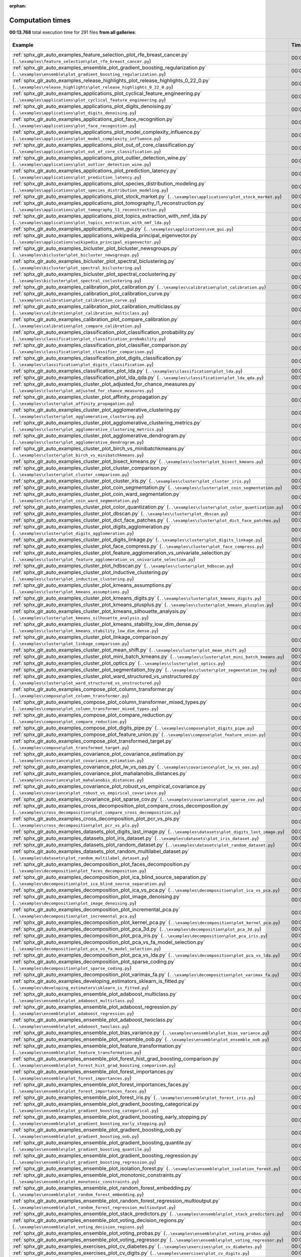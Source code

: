 
:orphan:

.. _sphx_glr_sg_execution_times:


Computation times
=================
**00:13.768** total execution time for 291 files **from all galleries**:

.. container::

  .. raw:: html

    <style scoped>
    <link href="https://cdnjs.cloudflare.com/ajax/libs/twitter-bootstrap/5.3.0/css/bootstrap.min.css" rel="stylesheet" />
    <link href="https://cdn.datatables.net/1.13.6/css/dataTables.bootstrap5.min.css" rel="stylesheet" />
    </style>
    <script src="https://code.jquery.com/jquery-3.7.0.js"></script>
    <script src="https://cdn.datatables.net/1.13.6/js/jquery.dataTables.min.js"></script>
    <script src="https://cdn.datatables.net/1.13.6/js/dataTables.bootstrap5.min.js"></script>
    <script type="text/javascript" class="init">
    $(document).ready( function () {
        $('table.sg-datatable').DataTable({order: [[1, 'desc']]});
    } );
    </script>

  .. list-table::
   :header-rows: 1
   :class: table table-striped sg-datatable

   * - Example
     - Time
     - Mem (MB)
   * - :ref:`sphx_glr_auto_examples_feature_selection_plot_rfe_breast_cancer.py` (``..\examples\feature_selection\plot_rfe_breast_cancer.py``)
     - 00:08.236
     - 0.0
   * - :ref:`sphx_glr_auto_examples_ensemble_plot_gradient_boosting_regularization.py` (``..\examples\ensemble\plot_gradient_boosting_regularization.py``)
     - 00:03.452
     - 0.0
   * - :ref:`sphx_glr_auto_examples_release_highlights_plot_release_highlights_0_22_0.py` (``..\examples\release_highlights\plot_release_highlights_0_22_0.py``)
     - 00:02.080
     - 0.0
   * - :ref:`sphx_glr_auto_examples_applications_plot_cyclical_feature_engineering.py` (``..\examples\applications\plot_cyclical_feature_engineering.py``)
     - 00:00.000
     - 0.0
   * - :ref:`sphx_glr_auto_examples_applications_plot_digits_denoising.py` (``..\examples\applications\plot_digits_denoising.py``)
     - 00:00.000
     - 0.0
   * - :ref:`sphx_glr_auto_examples_applications_plot_face_recognition.py` (``..\examples\applications\plot_face_recognition.py``)
     - 00:00.000
     - 0.0
   * - :ref:`sphx_glr_auto_examples_applications_plot_model_complexity_influence.py` (``..\examples\applications\plot_model_complexity_influence.py``)
     - 00:00.000
     - 0.0
   * - :ref:`sphx_glr_auto_examples_applications_plot_out_of_core_classification.py` (``..\examples\applications\plot_out_of_core_classification.py``)
     - 00:00.000
     - 0.0
   * - :ref:`sphx_glr_auto_examples_applications_plot_outlier_detection_wine.py` (``..\examples\applications\plot_outlier_detection_wine.py``)
     - 00:00.000
     - 0.0
   * - :ref:`sphx_glr_auto_examples_applications_plot_prediction_latency.py` (``..\examples\applications\plot_prediction_latency.py``)
     - 00:00.000
     - 0.0
   * - :ref:`sphx_glr_auto_examples_applications_plot_species_distribution_modeling.py` (``..\examples\applications\plot_species_distribution_modeling.py``)
     - 00:00.000
     - 0.0
   * - :ref:`sphx_glr_auto_examples_applications_plot_stock_market.py` (``..\examples\applications\plot_stock_market.py``)
     - 00:00.000
     - 0.0
   * - :ref:`sphx_glr_auto_examples_applications_plot_tomography_l1_reconstruction.py` (``..\examples\applications\plot_tomography_l1_reconstruction.py``)
     - 00:00.000
     - 0.0
   * - :ref:`sphx_glr_auto_examples_applications_plot_topics_extraction_with_nmf_lda.py` (``..\examples\applications\plot_topics_extraction_with_nmf_lda.py``)
     - 00:00.000
     - 0.0
   * - :ref:`sphx_glr_auto_examples_applications_svm_gui.py` (``..\examples\applications\svm_gui.py``)
     - 00:00.000
     - 0.0
   * - :ref:`sphx_glr_auto_examples_applications_wikipedia_principal_eigenvector.py` (``..\examples\applications\wikipedia_principal_eigenvector.py``)
     - 00:00.000
     - 0.0
   * - :ref:`sphx_glr_auto_examples_bicluster_plot_bicluster_newsgroups.py` (``..\examples\bicluster\plot_bicluster_newsgroups.py``)
     - 00:00.000
     - 0.0
   * - :ref:`sphx_glr_auto_examples_bicluster_plot_spectral_biclustering.py` (``..\examples\bicluster\plot_spectral_biclustering.py``)
     - 00:00.000
     - 0.0
   * - :ref:`sphx_glr_auto_examples_bicluster_plot_spectral_coclustering.py` (``..\examples\bicluster\plot_spectral_coclustering.py``)
     - 00:00.000
     - 0.0
   * - :ref:`sphx_glr_auto_examples_calibration_plot_calibration.py` (``..\examples\calibration\plot_calibration.py``)
     - 00:00.000
     - 0.0
   * - :ref:`sphx_glr_auto_examples_calibration_plot_calibration_curve.py` (``..\examples\calibration\plot_calibration_curve.py``)
     - 00:00.000
     - 0.0
   * - :ref:`sphx_glr_auto_examples_calibration_plot_calibration_multiclass.py` (``..\examples\calibration\plot_calibration_multiclass.py``)
     - 00:00.000
     - 0.0
   * - :ref:`sphx_glr_auto_examples_calibration_plot_compare_calibration.py` (``..\examples\calibration\plot_compare_calibration.py``)
     - 00:00.000
     - 0.0
   * - :ref:`sphx_glr_auto_examples_classification_plot_classification_probability.py` (``..\examples\classification\plot_classification_probability.py``)
     - 00:00.000
     - 0.0
   * - :ref:`sphx_glr_auto_examples_classification_plot_classifier_comparison.py` (``..\examples\classification\plot_classifier_comparison.py``)
     - 00:00.000
     - 0.0
   * - :ref:`sphx_glr_auto_examples_classification_plot_digits_classification.py` (``..\examples\classification\plot_digits_classification.py``)
     - 00:00.000
     - 0.0
   * - :ref:`sphx_glr_auto_examples_classification_plot_lda.py` (``..\examples\classification\plot_lda.py``)
     - 00:00.000
     - 0.0
   * - :ref:`sphx_glr_auto_examples_classification_plot_lda_qda.py` (``..\examples\classification\plot_lda_qda.py``)
     - 00:00.000
     - 0.0
   * - :ref:`sphx_glr_auto_examples_cluster_plot_adjusted_for_chance_measures.py` (``..\examples\cluster\plot_adjusted_for_chance_measures.py``)
     - 00:00.000
     - 0.0
   * - :ref:`sphx_glr_auto_examples_cluster_plot_affinity_propagation.py` (``..\examples\cluster\plot_affinity_propagation.py``)
     - 00:00.000
     - 0.0
   * - :ref:`sphx_glr_auto_examples_cluster_plot_agglomerative_clustering.py` (``..\examples\cluster\plot_agglomerative_clustering.py``)
     - 00:00.000
     - 0.0
   * - :ref:`sphx_glr_auto_examples_cluster_plot_agglomerative_clustering_metrics.py` (``..\examples\cluster\plot_agglomerative_clustering_metrics.py``)
     - 00:00.000
     - 0.0
   * - :ref:`sphx_glr_auto_examples_cluster_plot_agglomerative_dendrogram.py` (``..\examples\cluster\plot_agglomerative_dendrogram.py``)
     - 00:00.000
     - 0.0
   * - :ref:`sphx_glr_auto_examples_cluster_plot_birch_vs_minibatchkmeans.py` (``..\examples\cluster\plot_birch_vs_minibatchkmeans.py``)
     - 00:00.000
     - 0.0
   * - :ref:`sphx_glr_auto_examples_cluster_plot_bisect_kmeans.py` (``..\examples\cluster\plot_bisect_kmeans.py``)
     - 00:00.000
     - 0.0
   * - :ref:`sphx_glr_auto_examples_cluster_plot_cluster_comparison.py` (``..\examples\cluster\plot_cluster_comparison.py``)
     - 00:00.000
     - 0.0
   * - :ref:`sphx_glr_auto_examples_cluster_plot_cluster_iris.py` (``..\examples\cluster\plot_cluster_iris.py``)
     - 00:00.000
     - 0.0
   * - :ref:`sphx_glr_auto_examples_cluster_plot_coin_segmentation.py` (``..\examples\cluster\plot_coin_segmentation.py``)
     - 00:00.000
     - 0.0
   * - :ref:`sphx_glr_auto_examples_cluster_plot_coin_ward_segmentation.py` (``..\examples\cluster\plot_coin_ward_segmentation.py``)
     - 00:00.000
     - 0.0
   * - :ref:`sphx_glr_auto_examples_cluster_plot_color_quantization.py` (``..\examples\cluster\plot_color_quantization.py``)
     - 00:00.000
     - 0.0
   * - :ref:`sphx_glr_auto_examples_cluster_plot_dbscan.py` (``..\examples\cluster\plot_dbscan.py``)
     - 00:00.000
     - 0.0
   * - :ref:`sphx_glr_auto_examples_cluster_plot_dict_face_patches.py` (``..\examples\cluster\plot_dict_face_patches.py``)
     - 00:00.000
     - 0.0
   * - :ref:`sphx_glr_auto_examples_cluster_plot_digits_agglomeration.py` (``..\examples\cluster\plot_digits_agglomeration.py``)
     - 00:00.000
     - 0.0
   * - :ref:`sphx_glr_auto_examples_cluster_plot_digits_linkage.py` (``..\examples\cluster\plot_digits_linkage.py``)
     - 00:00.000
     - 0.0
   * - :ref:`sphx_glr_auto_examples_cluster_plot_face_compress.py` (``..\examples\cluster\plot_face_compress.py``)
     - 00:00.000
     - 0.0
   * - :ref:`sphx_glr_auto_examples_cluster_plot_feature_agglomeration_vs_univariate_selection.py` (``..\examples\cluster\plot_feature_agglomeration_vs_univariate_selection.py``)
     - 00:00.000
     - 0.0
   * - :ref:`sphx_glr_auto_examples_cluster_plot_hdbscan.py` (``..\examples\cluster\plot_hdbscan.py``)
     - 00:00.000
     - 0.0
   * - :ref:`sphx_glr_auto_examples_cluster_plot_inductive_clustering.py` (``..\examples\cluster\plot_inductive_clustering.py``)
     - 00:00.000
     - 0.0
   * - :ref:`sphx_glr_auto_examples_cluster_plot_kmeans_assumptions.py` (``..\examples\cluster\plot_kmeans_assumptions.py``)
     - 00:00.000
     - 0.0
   * - :ref:`sphx_glr_auto_examples_cluster_plot_kmeans_digits.py` (``..\examples\cluster\plot_kmeans_digits.py``)
     - 00:00.000
     - 0.0
   * - :ref:`sphx_glr_auto_examples_cluster_plot_kmeans_plusplus.py` (``..\examples\cluster\plot_kmeans_plusplus.py``)
     - 00:00.000
     - 0.0
   * - :ref:`sphx_glr_auto_examples_cluster_plot_kmeans_silhouette_analysis.py` (``..\examples\cluster\plot_kmeans_silhouette_analysis.py``)
     - 00:00.000
     - 0.0
   * - :ref:`sphx_glr_auto_examples_cluster_plot_kmeans_stability_low_dim_dense.py` (``..\examples\cluster\plot_kmeans_stability_low_dim_dense.py``)
     - 00:00.000
     - 0.0
   * - :ref:`sphx_glr_auto_examples_cluster_plot_linkage_comparison.py` (``..\examples\cluster\plot_linkage_comparison.py``)
     - 00:00.000
     - 0.0
   * - :ref:`sphx_glr_auto_examples_cluster_plot_mean_shift.py` (``..\examples\cluster\plot_mean_shift.py``)
     - 00:00.000
     - 0.0
   * - :ref:`sphx_glr_auto_examples_cluster_plot_mini_batch_kmeans.py` (``..\examples\cluster\plot_mini_batch_kmeans.py``)
     - 00:00.000
     - 0.0
   * - :ref:`sphx_glr_auto_examples_cluster_plot_optics.py` (``..\examples\cluster\plot_optics.py``)
     - 00:00.000
     - 0.0
   * - :ref:`sphx_glr_auto_examples_cluster_plot_segmentation_toy.py` (``..\examples\cluster\plot_segmentation_toy.py``)
     - 00:00.000
     - 0.0
   * - :ref:`sphx_glr_auto_examples_cluster_plot_ward_structured_vs_unstructured.py` (``..\examples\cluster\plot_ward_structured_vs_unstructured.py``)
     - 00:00.000
     - 0.0
   * - :ref:`sphx_glr_auto_examples_compose_plot_column_transformer.py` (``..\examples\compose\plot_column_transformer.py``)
     - 00:00.000
     - 0.0
   * - :ref:`sphx_glr_auto_examples_compose_plot_column_transformer_mixed_types.py` (``..\examples\compose\plot_column_transformer_mixed_types.py``)
     - 00:00.000
     - 0.0
   * - :ref:`sphx_glr_auto_examples_compose_plot_compare_reduction.py` (``..\examples\compose\plot_compare_reduction.py``)
     - 00:00.000
     - 0.0
   * - :ref:`sphx_glr_auto_examples_compose_plot_digits_pipe.py` (``..\examples\compose\plot_digits_pipe.py``)
     - 00:00.000
     - 0.0
   * - :ref:`sphx_glr_auto_examples_compose_plot_feature_union.py` (``..\examples\compose\plot_feature_union.py``)
     - 00:00.000
     - 0.0
   * - :ref:`sphx_glr_auto_examples_compose_plot_transformed_target.py` (``..\examples\compose\plot_transformed_target.py``)
     - 00:00.000
     - 0.0
   * - :ref:`sphx_glr_auto_examples_covariance_plot_covariance_estimation.py` (``..\examples\covariance\plot_covariance_estimation.py``)
     - 00:00.000
     - 0.0
   * - :ref:`sphx_glr_auto_examples_covariance_plot_lw_vs_oas.py` (``..\examples\covariance\plot_lw_vs_oas.py``)
     - 00:00.000
     - 0.0
   * - :ref:`sphx_glr_auto_examples_covariance_plot_mahalanobis_distances.py` (``..\examples\covariance\plot_mahalanobis_distances.py``)
     - 00:00.000
     - 0.0
   * - :ref:`sphx_glr_auto_examples_covariance_plot_robust_vs_empirical_covariance.py` (``..\examples\covariance\plot_robust_vs_empirical_covariance.py``)
     - 00:00.000
     - 0.0
   * - :ref:`sphx_glr_auto_examples_covariance_plot_sparse_cov.py` (``..\examples\covariance\plot_sparse_cov.py``)
     - 00:00.000
     - 0.0
   * - :ref:`sphx_glr_auto_examples_cross_decomposition_plot_compare_cross_decomposition.py` (``..\examples\cross_decomposition\plot_compare_cross_decomposition.py``)
     - 00:00.000
     - 0.0
   * - :ref:`sphx_glr_auto_examples_cross_decomposition_plot_pcr_vs_pls.py` (``..\examples\cross_decomposition\plot_pcr_vs_pls.py``)
     - 00:00.000
     - 0.0
   * - :ref:`sphx_glr_auto_examples_datasets_plot_digits_last_image.py` (``..\examples\datasets\plot_digits_last_image.py``)
     - 00:00.000
     - 0.0
   * - :ref:`sphx_glr_auto_examples_datasets_plot_iris_dataset.py` (``..\examples\datasets\plot_iris_dataset.py``)
     - 00:00.000
     - 0.0
   * - :ref:`sphx_glr_auto_examples_datasets_plot_random_dataset.py` (``..\examples\datasets\plot_random_dataset.py``)
     - 00:00.000
     - 0.0
   * - :ref:`sphx_glr_auto_examples_datasets_plot_random_multilabel_dataset.py` (``..\examples\datasets\plot_random_multilabel_dataset.py``)
     - 00:00.000
     - 0.0
   * - :ref:`sphx_glr_auto_examples_decomposition_plot_faces_decomposition.py` (``..\examples\decomposition\plot_faces_decomposition.py``)
     - 00:00.000
     - 0.0
   * - :ref:`sphx_glr_auto_examples_decomposition_plot_ica_blind_source_separation.py` (``..\examples\decomposition\plot_ica_blind_source_separation.py``)
     - 00:00.000
     - 0.0
   * - :ref:`sphx_glr_auto_examples_decomposition_plot_ica_vs_pca.py` (``..\examples\decomposition\plot_ica_vs_pca.py``)
     - 00:00.000
     - 0.0
   * - :ref:`sphx_glr_auto_examples_decomposition_plot_image_denoising.py` (``..\examples\decomposition\plot_image_denoising.py``)
     - 00:00.000
     - 0.0
   * - :ref:`sphx_glr_auto_examples_decomposition_plot_incremental_pca.py` (``..\examples\decomposition\plot_incremental_pca.py``)
     - 00:00.000
     - 0.0
   * - :ref:`sphx_glr_auto_examples_decomposition_plot_kernel_pca.py` (``..\examples\decomposition\plot_kernel_pca.py``)
     - 00:00.000
     - 0.0
   * - :ref:`sphx_glr_auto_examples_decomposition_plot_pca_3d.py` (``..\examples\decomposition\plot_pca_3d.py``)
     - 00:00.000
     - 0.0
   * - :ref:`sphx_glr_auto_examples_decomposition_plot_pca_iris.py` (``..\examples\decomposition\plot_pca_iris.py``)
     - 00:00.000
     - 0.0
   * - :ref:`sphx_glr_auto_examples_decomposition_plot_pca_vs_fa_model_selection.py` (``..\examples\decomposition\plot_pca_vs_fa_model_selection.py``)
     - 00:00.000
     - 0.0
   * - :ref:`sphx_glr_auto_examples_decomposition_plot_pca_vs_lda.py` (``..\examples\decomposition\plot_pca_vs_lda.py``)
     - 00:00.000
     - 0.0
   * - :ref:`sphx_glr_auto_examples_decomposition_plot_sparse_coding.py` (``..\examples\decomposition\plot_sparse_coding.py``)
     - 00:00.000
     - 0.0
   * - :ref:`sphx_glr_auto_examples_decomposition_plot_varimax_fa.py` (``..\examples\decomposition\plot_varimax_fa.py``)
     - 00:00.000
     - 0.0
   * - :ref:`sphx_glr_auto_examples_developing_estimators_sklearn_is_fitted.py` (``..\examples\developing_estimators\sklearn_is_fitted.py``)
     - 00:00.000
     - 0.0
   * - :ref:`sphx_glr_auto_examples_ensemble_plot_adaboost_multiclass.py` (``..\examples\ensemble\plot_adaboost_multiclass.py``)
     - 00:00.000
     - 0.0
   * - :ref:`sphx_glr_auto_examples_ensemble_plot_adaboost_regression.py` (``..\examples\ensemble\plot_adaboost_regression.py``)
     - 00:00.000
     - 0.0
   * - :ref:`sphx_glr_auto_examples_ensemble_plot_adaboost_twoclass.py` (``..\examples\ensemble\plot_adaboost_twoclass.py``)
     - 00:00.000
     - 0.0
   * - :ref:`sphx_glr_auto_examples_ensemble_plot_bias_variance.py` (``..\examples\ensemble\plot_bias_variance.py``)
     - 00:00.000
     - 0.0
   * - :ref:`sphx_glr_auto_examples_ensemble_plot_ensemble_oob.py` (``..\examples\ensemble\plot_ensemble_oob.py``)
     - 00:00.000
     - 0.0
   * - :ref:`sphx_glr_auto_examples_ensemble_plot_feature_transformation.py` (``..\examples\ensemble\plot_feature_transformation.py``)
     - 00:00.000
     - 0.0
   * - :ref:`sphx_glr_auto_examples_ensemble_plot_forest_hist_grad_boosting_comparison.py` (``..\examples\ensemble\plot_forest_hist_grad_boosting_comparison.py``)
     - 00:00.000
     - 0.0
   * - :ref:`sphx_glr_auto_examples_ensemble_plot_forest_importances.py` (``..\examples\ensemble\plot_forest_importances.py``)
     - 00:00.000
     - 0.0
   * - :ref:`sphx_glr_auto_examples_ensemble_plot_forest_importances_faces.py` (``..\examples\ensemble\plot_forest_importances_faces.py``)
     - 00:00.000
     - 0.0
   * - :ref:`sphx_glr_auto_examples_ensemble_plot_forest_iris.py` (``..\examples\ensemble\plot_forest_iris.py``)
     - 00:00.000
     - 0.0
   * - :ref:`sphx_glr_auto_examples_ensemble_plot_gradient_boosting_categorical.py` (``..\examples\ensemble\plot_gradient_boosting_categorical.py``)
     - 00:00.000
     - 0.0
   * - :ref:`sphx_glr_auto_examples_ensemble_plot_gradient_boosting_early_stopping.py` (``..\examples\ensemble\plot_gradient_boosting_early_stopping.py``)
     - 00:00.000
     - 0.0
   * - :ref:`sphx_glr_auto_examples_ensemble_plot_gradient_boosting_oob.py` (``..\examples\ensemble\plot_gradient_boosting_oob.py``)
     - 00:00.000
     - 0.0
   * - :ref:`sphx_glr_auto_examples_ensemble_plot_gradient_boosting_quantile.py` (``..\examples\ensemble\plot_gradient_boosting_quantile.py``)
     - 00:00.000
     - 0.0
   * - :ref:`sphx_glr_auto_examples_ensemble_plot_gradient_boosting_regression.py` (``..\examples\ensemble\plot_gradient_boosting_regression.py``)
     - 00:00.000
     - 0.0
   * - :ref:`sphx_glr_auto_examples_ensemble_plot_isolation_forest.py` (``..\examples\ensemble\plot_isolation_forest.py``)
     - 00:00.000
     - 0.0
   * - :ref:`sphx_glr_auto_examples_ensemble_plot_monotonic_constraints.py` (``..\examples\ensemble\plot_monotonic_constraints.py``)
     - 00:00.000
     - 0.0
   * - :ref:`sphx_glr_auto_examples_ensemble_plot_random_forest_embedding.py` (``..\examples\ensemble\plot_random_forest_embedding.py``)
     - 00:00.000
     - 0.0
   * - :ref:`sphx_glr_auto_examples_ensemble_plot_random_forest_regression_multioutput.py` (``..\examples\ensemble\plot_random_forest_regression_multioutput.py``)
     - 00:00.000
     - 0.0
   * - :ref:`sphx_glr_auto_examples_ensemble_plot_stack_predictors.py` (``..\examples\ensemble\plot_stack_predictors.py``)
     - 00:00.000
     - 0.0
   * - :ref:`sphx_glr_auto_examples_ensemble_plot_voting_decision_regions.py` (``..\examples\ensemble\plot_voting_decision_regions.py``)
     - 00:00.000
     - 0.0
   * - :ref:`sphx_glr_auto_examples_ensemble_plot_voting_probas.py` (``..\examples\ensemble\plot_voting_probas.py``)
     - 00:00.000
     - 0.0
   * - :ref:`sphx_glr_auto_examples_ensemble_plot_voting_regressor.py` (``..\examples\ensemble\plot_voting_regressor.py``)
     - 00:00.000
     - 0.0
   * - :ref:`sphx_glr_auto_examples_exercises_plot_cv_diabetes.py` (``..\examples\exercises\plot_cv_diabetes.py``)
     - 00:00.000
     - 0.0
   * - :ref:`sphx_glr_auto_examples_exercises_plot_cv_digits.py` (``..\examples\exercises\plot_cv_digits.py``)
     - 00:00.000
     - 0.0
   * - :ref:`sphx_glr_auto_examples_exercises_plot_digits_classification_exercise.py` (``..\examples\exercises\plot_digits_classification_exercise.py``)
     - 00:00.000
     - 0.0
   * - :ref:`sphx_glr_auto_examples_exercises_plot_iris_exercise.py` (``..\examples\exercises\plot_iris_exercise.py``)
     - 00:00.000
     - 0.0
   * - :ref:`sphx_glr_auto_examples_feature_selection_plot_f_test_vs_mi.py` (``..\examples\feature_selection\plot_f_test_vs_mi.py``)
     - 00:00.000
     - 0.0
   * - :ref:`sphx_glr_auto_examples_feature_selection_plot_feature_selection.py` (``..\examples\feature_selection\plot_feature_selection.py``)
     - 00:00.000
     - 0.0
   * - :ref:`sphx_glr_auto_examples_feature_selection_plot_feature_selection_pipeline.py` (``..\examples\feature_selection\plot_feature_selection_pipeline.py``)
     - 00:00.000
     - 0.0
   * - :ref:`sphx_glr_auto_examples_feature_selection_plot_rfe_with_cross_validation.py` (``..\examples\feature_selection\plot_rfe_with_cross_validation.py``)
     - 00:00.000
     - 0.0
   * - :ref:`sphx_glr_auto_examples_feature_selection_plot_select_from_model_diabetes.py` (``..\examples\feature_selection\plot_select_from_model_diabetes.py``)
     - 00:00.000
     - 0.0
   * - :ref:`sphx_glr_auto_examples_gaussian_process_plot_compare_gpr_krr.py` (``..\examples\gaussian_process\plot_compare_gpr_krr.py``)
     - 00:00.000
     - 0.0
   * - :ref:`sphx_glr_auto_examples_gaussian_process_plot_gpc.py` (``..\examples\gaussian_process\plot_gpc.py``)
     - 00:00.000
     - 0.0
   * - :ref:`sphx_glr_auto_examples_gaussian_process_plot_gpc_iris.py` (``..\examples\gaussian_process\plot_gpc_iris.py``)
     - 00:00.000
     - 0.0
   * - :ref:`sphx_glr_auto_examples_gaussian_process_plot_gpc_isoprobability.py` (``..\examples\gaussian_process\plot_gpc_isoprobability.py``)
     - 00:00.000
     - 0.0
   * - :ref:`sphx_glr_auto_examples_gaussian_process_plot_gpc_xor.py` (``..\examples\gaussian_process\plot_gpc_xor.py``)
     - 00:00.000
     - 0.0
   * - :ref:`sphx_glr_auto_examples_gaussian_process_plot_gpr_co2.py` (``..\examples\gaussian_process\plot_gpr_co2.py``)
     - 00:00.000
     - 0.0
   * - :ref:`sphx_glr_auto_examples_gaussian_process_plot_gpr_noisy.py` (``..\examples\gaussian_process\plot_gpr_noisy.py``)
     - 00:00.000
     - 0.0
   * - :ref:`sphx_glr_auto_examples_gaussian_process_plot_gpr_noisy_targets.py` (``..\examples\gaussian_process\plot_gpr_noisy_targets.py``)
     - 00:00.000
     - 0.0
   * - :ref:`sphx_glr_auto_examples_gaussian_process_plot_gpr_on_structured_data.py` (``..\examples\gaussian_process\plot_gpr_on_structured_data.py``)
     - 00:00.000
     - 0.0
   * - :ref:`sphx_glr_auto_examples_gaussian_process_plot_gpr_prior_posterior.py` (``..\examples\gaussian_process\plot_gpr_prior_posterior.py``)
     - 00:00.000
     - 0.0
   * - :ref:`sphx_glr_auto_examples_impute_plot_iterative_imputer_variants_comparison.py` (``..\examples\impute\plot_iterative_imputer_variants_comparison.py``)
     - 00:00.000
     - 0.0
   * - :ref:`sphx_glr_auto_examples_impute_plot_missing_values.py` (``..\examples\impute\plot_missing_values.py``)
     - 00:00.000
     - 0.0
   * - :ref:`sphx_glr_auto_examples_inspection_plot_causal_interpretation.py` (``..\examples\inspection\plot_causal_interpretation.py``)
     - 00:00.000
     - 0.0
   * - :ref:`sphx_glr_auto_examples_inspection_plot_linear_model_coefficient_interpretation.py` (``..\examples\inspection\plot_linear_model_coefficient_interpretation.py``)
     - 00:00.000
     - 0.0
   * - :ref:`sphx_glr_auto_examples_inspection_plot_partial_dependence.py` (``..\examples\inspection\plot_partial_dependence.py``)
     - 00:00.000
     - 0.0
   * - :ref:`sphx_glr_auto_examples_inspection_plot_permutation_importance.py` (``..\examples\inspection\plot_permutation_importance.py``)
     - 00:00.000
     - 0.0
   * - :ref:`sphx_glr_auto_examples_inspection_plot_permutation_importance_multicollinear.py` (``..\examples\inspection\plot_permutation_importance_multicollinear.py``)
     - 00:00.000
     - 0.0
   * - :ref:`sphx_glr_auto_examples_kernel_approximation_plot_scalable_poly_kernels.py` (``..\examples\kernel_approximation\plot_scalable_poly_kernels.py``)
     - 00:00.000
     - 0.0
   * - :ref:`sphx_glr_auto_examples_linear_model_plot_ard.py` (``..\examples\linear_model\plot_ard.py``)
     - 00:00.000
     - 0.0
   * - :ref:`sphx_glr_auto_examples_linear_model_plot_bayesian_ridge_curvefit.py` (``..\examples\linear_model\plot_bayesian_ridge_curvefit.py``)
     - 00:00.000
     - 0.0
   * - :ref:`sphx_glr_auto_examples_linear_model_plot_elastic_net_precomputed_gram_matrix_with_weighted_samples.py` (``..\examples\linear_model\plot_elastic_net_precomputed_gram_matrix_with_weighted_samples.py``)
     - 00:00.000
     - 0.0
   * - :ref:`sphx_glr_auto_examples_linear_model_plot_huber_vs_ridge.py` (``..\examples\linear_model\plot_huber_vs_ridge.py``)
     - 00:00.000
     - 0.0
   * - :ref:`sphx_glr_auto_examples_linear_model_plot_iris_logistic.py` (``..\examples\linear_model\plot_iris_logistic.py``)
     - 00:00.000
     - 0.0
   * - :ref:`sphx_glr_auto_examples_linear_model_plot_lasso_and_elasticnet.py` (``..\examples\linear_model\plot_lasso_and_elasticnet.py``)
     - 00:00.000
     - 0.0
   * - :ref:`sphx_glr_auto_examples_linear_model_plot_lasso_coordinate_descent_path.py` (``..\examples\linear_model\plot_lasso_coordinate_descent_path.py``)
     - 00:00.000
     - 0.0
   * - :ref:`sphx_glr_auto_examples_linear_model_plot_lasso_dense_vs_sparse_data.py` (``..\examples\linear_model\plot_lasso_dense_vs_sparse_data.py``)
     - 00:00.000
     - 0.0
   * - :ref:`sphx_glr_auto_examples_linear_model_plot_lasso_lars.py` (``..\examples\linear_model\plot_lasso_lars.py``)
     - 00:00.000
     - 0.0
   * - :ref:`sphx_glr_auto_examples_linear_model_plot_lasso_lars_ic.py` (``..\examples\linear_model\plot_lasso_lars_ic.py``)
     - 00:00.000
     - 0.0
   * - :ref:`sphx_glr_auto_examples_linear_model_plot_lasso_model_selection.py` (``..\examples\linear_model\plot_lasso_model_selection.py``)
     - 00:00.000
     - 0.0
   * - :ref:`sphx_glr_auto_examples_linear_model_plot_logistic.py` (``..\examples\linear_model\plot_logistic.py``)
     - 00:00.000
     - 0.0
   * - :ref:`sphx_glr_auto_examples_linear_model_plot_logistic_l1_l2_sparsity.py` (``..\examples\linear_model\plot_logistic_l1_l2_sparsity.py``)
     - 00:00.000
     - 0.0
   * - :ref:`sphx_glr_auto_examples_linear_model_plot_logistic_multinomial.py` (``..\examples\linear_model\plot_logistic_multinomial.py``)
     - 00:00.000
     - 0.0
   * - :ref:`sphx_glr_auto_examples_linear_model_plot_logistic_path.py` (``..\examples\linear_model\plot_logistic_path.py``)
     - 00:00.000
     - 0.0
   * - :ref:`sphx_glr_auto_examples_linear_model_plot_multi_task_lasso_support.py` (``..\examples\linear_model\plot_multi_task_lasso_support.py``)
     - 00:00.000
     - 0.0
   * - :ref:`sphx_glr_auto_examples_linear_model_plot_nnls.py` (``..\examples\linear_model\plot_nnls.py``)
     - 00:00.000
     - 0.0
   * - :ref:`sphx_glr_auto_examples_linear_model_plot_ols.py` (``..\examples\linear_model\plot_ols.py``)
     - 00:00.000
     - 0.0
   * - :ref:`sphx_glr_auto_examples_linear_model_plot_ols_3d.py` (``..\examples\linear_model\plot_ols_3d.py``)
     - 00:00.000
     - 0.0
   * - :ref:`sphx_glr_auto_examples_linear_model_plot_ols_ridge_variance.py` (``..\examples\linear_model\plot_ols_ridge_variance.py``)
     - 00:00.000
     - 0.0
   * - :ref:`sphx_glr_auto_examples_linear_model_plot_omp.py` (``..\examples\linear_model\plot_omp.py``)
     - 00:00.000
     - 0.0
   * - :ref:`sphx_glr_auto_examples_linear_model_plot_poisson_regression_non_normal_loss.py` (``..\examples\linear_model\plot_poisson_regression_non_normal_loss.py``)
     - 00:00.000
     - 0.0
   * - :ref:`sphx_glr_auto_examples_linear_model_plot_polynomial_interpolation.py` (``..\examples\linear_model\plot_polynomial_interpolation.py``)
     - 00:00.000
     - 0.0
   * - :ref:`sphx_glr_auto_examples_linear_model_plot_quantile_regression.py` (``..\examples\linear_model\plot_quantile_regression.py``)
     - 00:00.000
     - 0.0
   * - :ref:`sphx_glr_auto_examples_linear_model_plot_ransac.py` (``..\examples\linear_model\plot_ransac.py``)
     - 00:00.000
     - 0.0
   * - :ref:`sphx_glr_auto_examples_linear_model_plot_ridge_coeffs.py` (``..\examples\linear_model\plot_ridge_coeffs.py``)
     - 00:00.000
     - 0.0
   * - :ref:`sphx_glr_auto_examples_linear_model_plot_ridge_path.py` (``..\examples\linear_model\plot_ridge_path.py``)
     - 00:00.000
     - 0.0
   * - :ref:`sphx_glr_auto_examples_linear_model_plot_robust_fit.py` (``..\examples\linear_model\plot_robust_fit.py``)
     - 00:00.000
     - 0.0
   * - :ref:`sphx_glr_auto_examples_linear_model_plot_sgd_comparison.py` (``..\examples\linear_model\plot_sgd_comparison.py``)
     - 00:00.000
     - 0.0
   * - :ref:`sphx_glr_auto_examples_linear_model_plot_sgd_early_stopping.py` (``..\examples\linear_model\plot_sgd_early_stopping.py``)
     - 00:00.000
     - 0.0
   * - :ref:`sphx_glr_auto_examples_linear_model_plot_sgd_iris.py` (``..\examples\linear_model\plot_sgd_iris.py``)
     - 00:00.000
     - 0.0
   * - :ref:`sphx_glr_auto_examples_linear_model_plot_sgd_loss_functions.py` (``..\examples\linear_model\plot_sgd_loss_functions.py``)
     - 00:00.000
     - 0.0
   * - :ref:`sphx_glr_auto_examples_linear_model_plot_sgd_penalties.py` (``..\examples\linear_model\plot_sgd_penalties.py``)
     - 00:00.000
     - 0.0
   * - :ref:`sphx_glr_auto_examples_linear_model_plot_sgd_separating_hyperplane.py` (``..\examples\linear_model\plot_sgd_separating_hyperplane.py``)
     - 00:00.000
     - 0.0
   * - :ref:`sphx_glr_auto_examples_linear_model_plot_sgd_weighted_samples.py` (``..\examples\linear_model\plot_sgd_weighted_samples.py``)
     - 00:00.000
     - 0.0
   * - :ref:`sphx_glr_auto_examples_linear_model_plot_sgdocsvm_vs_ocsvm.py` (``..\examples\linear_model\plot_sgdocsvm_vs_ocsvm.py``)
     - 00:00.000
     - 0.0
   * - :ref:`sphx_glr_auto_examples_linear_model_plot_sparse_logistic_regression_20newsgroups.py` (``..\examples\linear_model\plot_sparse_logistic_regression_20newsgroups.py``)
     - 00:00.000
     - 0.0
   * - :ref:`sphx_glr_auto_examples_linear_model_plot_sparse_logistic_regression_mnist.py` (``..\examples\linear_model\plot_sparse_logistic_regression_mnist.py``)
     - 00:00.000
     - 0.0
   * - :ref:`sphx_glr_auto_examples_linear_model_plot_theilsen.py` (``..\examples\linear_model\plot_theilsen.py``)
     - 00:00.000
     - 0.0
   * - :ref:`sphx_glr_auto_examples_linear_model_plot_tweedie_regression_insurance_claims.py` (``..\examples\linear_model\plot_tweedie_regression_insurance_claims.py``)
     - 00:00.000
     - 0.0
   * - :ref:`sphx_glr_auto_examples_manifold_plot_compare_methods.py` (``..\examples\manifold\plot_compare_methods.py``)
     - 00:00.000
     - 0.0
   * - :ref:`sphx_glr_auto_examples_manifold_plot_lle_digits.py` (``..\examples\manifold\plot_lle_digits.py``)
     - 00:00.000
     - 0.0
   * - :ref:`sphx_glr_auto_examples_manifold_plot_manifold_sphere.py` (``..\examples\manifold\plot_manifold_sphere.py``)
     - 00:00.000
     - 0.0
   * - :ref:`sphx_glr_auto_examples_manifold_plot_mds.py` (``..\examples\manifold\plot_mds.py``)
     - 00:00.000
     - 0.0
   * - :ref:`sphx_glr_auto_examples_manifold_plot_swissroll.py` (``..\examples\manifold\plot_swissroll.py``)
     - 00:00.000
     - 0.0
   * - :ref:`sphx_glr_auto_examples_manifold_plot_t_sne_perplexity.py` (``..\examples\manifold\plot_t_sne_perplexity.py``)
     - 00:00.000
     - 0.0
   * - :ref:`sphx_glr_auto_examples_miscellaneous_plot_anomaly_comparison.py` (``..\examples\miscellaneous\plot_anomaly_comparison.py``)
     - 00:00.000
     - 0.0
   * - :ref:`sphx_glr_auto_examples_miscellaneous_plot_display_object_visualization.py` (``..\examples\miscellaneous\plot_display_object_visualization.py``)
     - 00:00.000
     - 0.0
   * - :ref:`sphx_glr_auto_examples_miscellaneous_plot_estimator_representation.py` (``..\examples\miscellaneous\plot_estimator_representation.py``)
     - 00:00.000
     - 0.0
   * - :ref:`sphx_glr_auto_examples_miscellaneous_plot_isotonic_regression.py` (``..\examples\miscellaneous\plot_isotonic_regression.py``)
     - 00:00.000
     - 0.0
   * - :ref:`sphx_glr_auto_examples_miscellaneous_plot_johnson_lindenstrauss_bound.py` (``..\examples\miscellaneous\plot_johnson_lindenstrauss_bound.py``)
     - 00:00.000
     - 0.0
   * - :ref:`sphx_glr_auto_examples_miscellaneous_plot_kernel_approximation.py` (``..\examples\miscellaneous\plot_kernel_approximation.py``)
     - 00:00.000
     - 0.0
   * - :ref:`sphx_glr_auto_examples_miscellaneous_plot_kernel_ridge_regression.py` (``..\examples\miscellaneous\plot_kernel_ridge_regression.py``)
     - 00:00.000
     - 0.0
   * - :ref:`sphx_glr_auto_examples_miscellaneous_plot_metadata_routing.py` (``..\examples\miscellaneous\plot_metadata_routing.py``)
     - 00:00.000
     - 0.0
   * - :ref:`sphx_glr_auto_examples_miscellaneous_plot_multilabel.py` (``..\examples\miscellaneous\plot_multilabel.py``)
     - 00:00.000
     - 0.0
   * - :ref:`sphx_glr_auto_examples_miscellaneous_plot_multioutput_face_completion.py` (``..\examples\miscellaneous\plot_multioutput_face_completion.py``)
     - 00:00.000
     - 0.0
   * - :ref:`sphx_glr_auto_examples_miscellaneous_plot_outlier_detection_bench.py` (``..\examples\miscellaneous\plot_outlier_detection_bench.py``)
     - 00:00.000
     - 0.0
   * - :ref:`sphx_glr_auto_examples_miscellaneous_plot_partial_dependence_visualization_api.py` (``..\examples\miscellaneous\plot_partial_dependence_visualization_api.py``)
     - 00:00.000
     - 0.0
   * - :ref:`sphx_glr_auto_examples_miscellaneous_plot_pipeline_display.py` (``..\examples\miscellaneous\plot_pipeline_display.py``)
     - 00:00.000
     - 0.0
   * - :ref:`sphx_glr_auto_examples_miscellaneous_plot_roc_curve_visualization_api.py` (``..\examples\miscellaneous\plot_roc_curve_visualization_api.py``)
     - 00:00.000
     - 0.0
   * - :ref:`sphx_glr_auto_examples_miscellaneous_plot_set_output.py` (``..\examples\miscellaneous\plot_set_output.py``)
     - 00:00.000
     - 0.0
   * - :ref:`sphx_glr_auto_examples_mixture_plot_concentration_prior.py` (``..\examples\mixture\plot_concentration_prior.py``)
     - 00:00.000
     - 0.0
   * - :ref:`sphx_glr_auto_examples_mixture_plot_gmm.py` (``..\examples\mixture\plot_gmm.py``)
     - 00:00.000
     - 0.0
   * - :ref:`sphx_glr_auto_examples_mixture_plot_gmm_covariances.py` (``..\examples\mixture\plot_gmm_covariances.py``)
     - 00:00.000
     - 0.0
   * - :ref:`sphx_glr_auto_examples_mixture_plot_gmm_init.py` (``..\examples\mixture\plot_gmm_init.py``)
     - 00:00.000
     - 0.0
   * - :ref:`sphx_glr_auto_examples_mixture_plot_gmm_pdf.py` (``..\examples\mixture\plot_gmm_pdf.py``)
     - 00:00.000
     - 0.0
   * - :ref:`sphx_glr_auto_examples_mixture_plot_gmm_selection.py` (``..\examples\mixture\plot_gmm_selection.py``)
     - 00:00.000
     - 0.0
   * - :ref:`sphx_glr_auto_examples_mixture_plot_gmm_sin.py` (``..\examples\mixture\plot_gmm_sin.py``)
     - 00:00.000
     - 0.0
   * - :ref:`sphx_glr_auto_examples_model_selection_plot_confusion_matrix.py` (``..\examples\model_selection\plot_confusion_matrix.py``)
     - 00:00.000
     - 0.0
   * - :ref:`sphx_glr_auto_examples_model_selection_plot_cv_indices.py` (``..\examples\model_selection\plot_cv_indices.py``)
     - 00:00.000
     - 0.0
   * - :ref:`sphx_glr_auto_examples_model_selection_plot_cv_predict.py` (``..\examples\model_selection\plot_cv_predict.py``)
     - 00:00.000
     - 0.0
   * - :ref:`sphx_glr_auto_examples_model_selection_plot_det.py` (``..\examples\model_selection\plot_det.py``)
     - 00:00.000
     - 0.0
   * - :ref:`sphx_glr_auto_examples_model_selection_plot_grid_search_digits.py` (``..\examples\model_selection\plot_grid_search_digits.py``)
     - 00:00.000
     - 0.0
   * - :ref:`sphx_glr_auto_examples_model_selection_plot_grid_search_refit_callable.py` (``..\examples\model_selection\plot_grid_search_refit_callable.py``)
     - 00:00.000
     - 0.0
   * - :ref:`sphx_glr_auto_examples_model_selection_plot_grid_search_stats.py` (``..\examples\model_selection\plot_grid_search_stats.py``)
     - 00:00.000
     - 0.0
   * - :ref:`sphx_glr_auto_examples_model_selection_plot_grid_search_text_feature_extraction.py` (``..\examples\model_selection\plot_grid_search_text_feature_extraction.py``)
     - 00:00.000
     - 0.0
   * - :ref:`sphx_glr_auto_examples_model_selection_plot_learning_curve.py` (``..\examples\model_selection\plot_learning_curve.py``)
     - 00:00.000
     - 0.0
   * - :ref:`sphx_glr_auto_examples_model_selection_plot_likelihood_ratios.py` (``..\examples\model_selection\plot_likelihood_ratios.py``)
     - 00:00.000
     - 0.0
   * - :ref:`sphx_glr_auto_examples_model_selection_plot_multi_metric_evaluation.py` (``..\examples\model_selection\plot_multi_metric_evaluation.py``)
     - 00:00.000
     - 0.0
   * - :ref:`sphx_glr_auto_examples_model_selection_plot_nested_cross_validation_iris.py` (``..\examples\model_selection\plot_nested_cross_validation_iris.py``)
     - 00:00.000
     - 0.0
   * - :ref:`sphx_glr_auto_examples_model_selection_plot_permutation_tests_for_classification.py` (``..\examples\model_selection\plot_permutation_tests_for_classification.py``)
     - 00:00.000
     - 0.0
   * - :ref:`sphx_glr_auto_examples_model_selection_plot_precision_recall.py` (``..\examples\model_selection\plot_precision_recall.py``)
     - 00:00.000
     - 0.0
   * - :ref:`sphx_glr_auto_examples_model_selection_plot_randomized_search.py` (``..\examples\model_selection\plot_randomized_search.py``)
     - 00:00.000
     - 0.0
   * - :ref:`sphx_glr_auto_examples_model_selection_plot_roc.py` (``..\examples\model_selection\plot_roc.py``)
     - 00:00.000
     - 0.0
   * - :ref:`sphx_glr_auto_examples_model_selection_plot_roc_crossval.py` (``..\examples\model_selection\plot_roc_crossval.py``)
     - 00:00.000
     - 0.0
   * - :ref:`sphx_glr_auto_examples_model_selection_plot_successive_halving_heatmap.py` (``..\examples\model_selection\plot_successive_halving_heatmap.py``)
     - 00:00.000
     - 0.0
   * - :ref:`sphx_glr_auto_examples_model_selection_plot_successive_halving_iterations.py` (``..\examples\model_selection\plot_successive_halving_iterations.py``)
     - 00:00.000
     - 0.0
   * - :ref:`sphx_glr_auto_examples_model_selection_plot_train_error_vs_test_error.py` (``..\examples\model_selection\plot_train_error_vs_test_error.py``)
     - 00:00.000
     - 0.0
   * - :ref:`sphx_glr_auto_examples_model_selection_plot_underfitting_overfitting.py` (``..\examples\model_selection\plot_underfitting_overfitting.py``)
     - 00:00.000
     - 0.0
   * - :ref:`sphx_glr_auto_examples_model_selection_plot_validation_curve.py` (``..\examples\model_selection\plot_validation_curve.py``)
     - 00:00.000
     - 0.0
   * - :ref:`sphx_glr_auto_examples_multiclass_plot_multiclass_overview.py` (``..\examples\multiclass\plot_multiclass_overview.py``)
     - 00:00.000
     - 0.0
   * - :ref:`sphx_glr_auto_examples_multioutput_plot_classifier_chain_yeast.py` (``..\examples\multioutput\plot_classifier_chain_yeast.py``)
     - 00:00.000
     - 0.0
   * - :ref:`sphx_glr_auto_examples_neighbors_approximate_nearest_neighbors.py` (``..\examples\neighbors\approximate_nearest_neighbors.py``)
     - 00:00.000
     - 0.0
   * - :ref:`sphx_glr_auto_examples_neighbors_plot_caching_nearest_neighbors.py` (``..\examples\neighbors\plot_caching_nearest_neighbors.py``)
     - 00:00.000
     - 0.0
   * - :ref:`sphx_glr_auto_examples_neighbors_plot_classification.py` (``..\examples\neighbors\plot_classification.py``)
     - 00:00.000
     - 0.0
   * - :ref:`sphx_glr_auto_examples_neighbors_plot_digits_kde_sampling.py` (``..\examples\neighbors\plot_digits_kde_sampling.py``)
     - 00:00.000
     - 0.0
   * - :ref:`sphx_glr_auto_examples_neighbors_plot_kde_1d.py` (``..\examples\neighbors\plot_kde_1d.py``)
     - 00:00.000
     - 0.0
   * - :ref:`sphx_glr_auto_examples_neighbors_plot_lof_novelty_detection.py` (``..\examples\neighbors\plot_lof_novelty_detection.py``)
     - 00:00.000
     - 0.0
   * - :ref:`sphx_glr_auto_examples_neighbors_plot_lof_outlier_detection.py` (``..\examples\neighbors\plot_lof_outlier_detection.py``)
     - 00:00.000
     - 0.0
   * - :ref:`sphx_glr_auto_examples_neighbors_plot_nca_classification.py` (``..\examples\neighbors\plot_nca_classification.py``)
     - 00:00.000
     - 0.0
   * - :ref:`sphx_glr_auto_examples_neighbors_plot_nca_dim_reduction.py` (``..\examples\neighbors\plot_nca_dim_reduction.py``)
     - 00:00.000
     - 0.0
   * - :ref:`sphx_glr_auto_examples_neighbors_plot_nca_illustration.py` (``..\examples\neighbors\plot_nca_illustration.py``)
     - 00:00.000
     - 0.0
   * - :ref:`sphx_glr_auto_examples_neighbors_plot_nearest_centroid.py` (``..\examples\neighbors\plot_nearest_centroid.py``)
     - 00:00.000
     - 0.0
   * - :ref:`sphx_glr_auto_examples_neighbors_plot_regression.py` (``..\examples\neighbors\plot_regression.py``)
     - 00:00.000
     - 0.0
   * - :ref:`sphx_glr_auto_examples_neighbors_plot_species_kde.py` (``..\examples\neighbors\plot_species_kde.py``)
     - 00:00.000
     - 0.0
   * - :ref:`sphx_glr_auto_examples_neural_networks_plot_mlp_alpha.py` (``..\examples\neural_networks\plot_mlp_alpha.py``)
     - 00:00.000
     - 0.0
   * - :ref:`sphx_glr_auto_examples_neural_networks_plot_mlp_training_curves.py` (``..\examples\neural_networks\plot_mlp_training_curves.py``)
     - 00:00.000
     - 0.0
   * - :ref:`sphx_glr_auto_examples_neural_networks_plot_mnist_filters.py` (``..\examples\neural_networks\plot_mnist_filters.py``)
     - 00:00.000
     - 0.0
   * - :ref:`sphx_glr_auto_examples_neural_networks_plot_rbm_logistic_classification.py` (``..\examples\neural_networks\plot_rbm_logistic_classification.py``)
     - 00:00.000
     - 0.0
   * - :ref:`sphx_glr_auto_examples_preprocessing_plot_all_scaling.py` (``..\examples\preprocessing\plot_all_scaling.py``)
     - 00:00.000
     - 0.0
   * - :ref:`sphx_glr_auto_examples_preprocessing_plot_discretization.py` (``..\examples\preprocessing\plot_discretization.py``)
     - 00:00.000
     - 0.0
   * - :ref:`sphx_glr_auto_examples_preprocessing_plot_discretization_classification.py` (``..\examples\preprocessing\plot_discretization_classification.py``)
     - 00:00.000
     - 0.0
   * - :ref:`sphx_glr_auto_examples_preprocessing_plot_discretization_strategies.py` (``..\examples\preprocessing\plot_discretization_strategies.py``)
     - 00:00.000
     - 0.0
   * - :ref:`sphx_glr_auto_examples_preprocessing_plot_map_data_to_normal.py` (``..\examples\preprocessing\plot_map_data_to_normal.py``)
     - 00:00.000
     - 0.0
   * - :ref:`sphx_glr_auto_examples_preprocessing_plot_scaling_importance.py` (``..\examples\preprocessing\plot_scaling_importance.py``)
     - 00:00.000
     - 0.0
   * - :ref:`sphx_glr_auto_examples_preprocessing_plot_target_encoder.py` (``..\examples\preprocessing\plot_target_encoder.py``)
     - 00:00.000
     - 0.0
   * - :ref:`sphx_glr_auto_examples_preprocessing_plot_target_encoder_cross_val.py` (``..\examples\preprocessing\plot_target_encoder_cross_val.py``)
     - 00:00.000
     - 0.0
   * - :ref:`sphx_glr_auto_examples_release_highlights_plot_release_highlights_0_23_0.py` (``..\examples\release_highlights\plot_release_highlights_0_23_0.py``)
     - 00:00.000
     - 0.0
   * - :ref:`sphx_glr_auto_examples_release_highlights_plot_release_highlights_0_24_0.py` (``..\examples\release_highlights\plot_release_highlights_0_24_0.py``)
     - 00:00.000
     - 0.0
   * - :ref:`sphx_glr_auto_examples_release_highlights_plot_release_highlights_1_0_0.py` (``..\examples\release_highlights\plot_release_highlights_1_0_0.py``)
     - 00:00.000
     - 0.0
   * - :ref:`sphx_glr_auto_examples_release_highlights_plot_release_highlights_1_1_0.py` (``..\examples\release_highlights\plot_release_highlights_1_1_0.py``)
     - 00:00.000
     - 0.0
   * - :ref:`sphx_glr_auto_examples_release_highlights_plot_release_highlights_1_2_0.py` (``..\examples\release_highlights\plot_release_highlights_1_2_0.py``)
     - 00:00.000
     - 0.0
   * - :ref:`sphx_glr_auto_examples_release_highlights_plot_release_highlights_1_3_0.py` (``..\examples\release_highlights\plot_release_highlights_1_3_0.py``)
     - 00:00.000
     - 0.0
   * - :ref:`sphx_glr_auto_examples_semi_supervised_plot_label_propagation_digits.py` (``..\examples\semi_supervised\plot_label_propagation_digits.py``)
     - 00:00.000
     - 0.0
   * - :ref:`sphx_glr_auto_examples_semi_supervised_plot_label_propagation_digits_active_learning.py` (``..\examples\semi_supervised\plot_label_propagation_digits_active_learning.py``)
     - 00:00.000
     - 0.0
   * - :ref:`sphx_glr_auto_examples_semi_supervised_plot_label_propagation_structure.py` (``..\examples\semi_supervised\plot_label_propagation_structure.py``)
     - 00:00.000
     - 0.0
   * - :ref:`sphx_glr_auto_examples_semi_supervised_plot_self_training_varying_threshold.py` (``..\examples\semi_supervised\plot_self_training_varying_threshold.py``)
     - 00:00.000
     - 0.0
   * - :ref:`sphx_glr_auto_examples_semi_supervised_plot_semi_supervised_newsgroups.py` (``..\examples\semi_supervised\plot_semi_supervised_newsgroups.py``)
     - 00:00.000
     - 0.0
   * - :ref:`sphx_glr_auto_examples_semi_supervised_plot_semi_supervised_versus_svm_iris.py` (``..\examples\semi_supervised\plot_semi_supervised_versus_svm_iris.py``)
     - 00:00.000
     - 0.0
   * - :ref:`sphx_glr_auto_examples_svm_plot_custom_kernel.py` (``..\examples\svm\plot_custom_kernel.py``)
     - 00:00.000
     - 0.0
   * - :ref:`sphx_glr_auto_examples_svm_plot_iris_svc.py` (``..\examples\svm\plot_iris_svc.py``)
     - 00:00.000
     - 0.0
   * - :ref:`sphx_glr_auto_examples_svm_plot_linearsvc_support_vectors.py` (``..\examples\svm\plot_linearsvc_support_vectors.py``)
     - 00:00.000
     - 0.0
   * - :ref:`sphx_glr_auto_examples_svm_plot_oneclass.py` (``..\examples\svm\plot_oneclass.py``)
     - 00:00.000
     - 0.0
   * - :ref:`sphx_glr_auto_examples_svm_plot_rbf_parameters.py` (``..\examples\svm\plot_rbf_parameters.py``)
     - 00:00.000
     - 0.0
   * - :ref:`sphx_glr_auto_examples_svm_plot_separating_hyperplane.py` (``..\examples\svm\plot_separating_hyperplane.py``)
     - 00:00.000
     - 0.0
   * - :ref:`sphx_glr_auto_examples_svm_plot_separating_hyperplane_unbalanced.py` (``..\examples\svm\plot_separating_hyperplane_unbalanced.py``)
     - 00:00.000
     - 0.0
   * - :ref:`sphx_glr_auto_examples_svm_plot_svm_anova.py` (``..\examples\svm\plot_svm_anova.py``)
     - 00:00.000
     - 0.0
   * - :ref:`sphx_glr_auto_examples_svm_plot_svm_kernels.py` (``..\examples\svm\plot_svm_kernels.py``)
     - 00:00.000
     - 0.0
   * - :ref:`sphx_glr_auto_examples_svm_plot_svm_margin.py` (``..\examples\svm\plot_svm_margin.py``)
     - 00:00.000
     - 0.0
   * - :ref:`sphx_glr_auto_examples_svm_plot_svm_nonlinear.py` (``..\examples\svm\plot_svm_nonlinear.py``)
     - 00:00.000
     - 0.0
   * - :ref:`sphx_glr_auto_examples_svm_plot_svm_regression.py` (``..\examples\svm\plot_svm_regression.py``)
     - 00:00.000
     - 0.0
   * - :ref:`sphx_glr_auto_examples_svm_plot_svm_scale_c.py` (``..\examples\svm\plot_svm_scale_c.py``)
     - 00:00.000
     - 0.0
   * - :ref:`sphx_glr_auto_examples_svm_plot_svm_tie_breaking.py` (``..\examples\svm\plot_svm_tie_breaking.py``)
     - 00:00.000
     - 0.0
   * - :ref:`sphx_glr_auto_examples_svm_plot_weighted_samples.py` (``..\examples\svm\plot_weighted_samples.py``)
     - 00:00.000
     - 0.0
   * - :ref:`sphx_glr_auto_examples_text_plot_document_classification_20newsgroups.py` (``..\examples\text\plot_document_classification_20newsgroups.py``)
     - 00:00.000
     - 0.0
   * - :ref:`sphx_glr_auto_examples_text_plot_document_clustering.py` (``..\examples\text\plot_document_clustering.py``)
     - 00:00.000
     - 0.0
   * - :ref:`sphx_glr_auto_examples_text_plot_hashing_vs_dict_vectorizer.py` (``..\examples\text\plot_hashing_vs_dict_vectorizer.py``)
     - 00:00.000
     - 0.0
   * - :ref:`sphx_glr_auto_examples_tree_plot_cost_complexity_pruning.py` (``..\examples\tree\plot_cost_complexity_pruning.py``)
     - 00:00.000
     - 0.0
   * - :ref:`sphx_glr_auto_examples_tree_plot_iris_dtc.py` (``..\examples\tree\plot_iris_dtc.py``)
     - 00:00.000
     - 0.0
   * - :ref:`sphx_glr_auto_examples_tree_plot_tree_regression.py` (``..\examples\tree\plot_tree_regression.py``)
     - 00:00.000
     - 0.0
   * - :ref:`sphx_glr_auto_examples_tree_plot_tree_regression_multioutput.py` (``..\examples\tree\plot_tree_regression_multioutput.py``)
     - 00:00.000
     - 0.0
   * - :ref:`sphx_glr_auto_examples_tree_plot_unveil_tree_structure.py` (``..\examples\tree\plot_unveil_tree_structure.py``)
     - 00:00.000
     - 0.0
